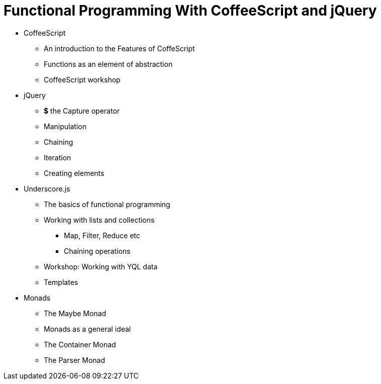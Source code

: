 = Functional Programming With CoffeeScript and jQuery


* CoffeeScript
** An introduction to the Features of CoffeScript
** Functions as an element of abstraction
** CoffeeScript workshop

* jQuery 
** *$* the Capture operator
** Manipulation
** Chaining
** Iteration
** Creating elements

* Underscore.js
** The basics of functional programming
** Working with lists and collections
*** Map, Filter, Reduce etc
*** Chaining operations
** Workshop: Working with YQL data
** Templates


* Monads
** The Maybe Monad
** Monads as a general ideal
** The Container Monad
** The Parser Monad
